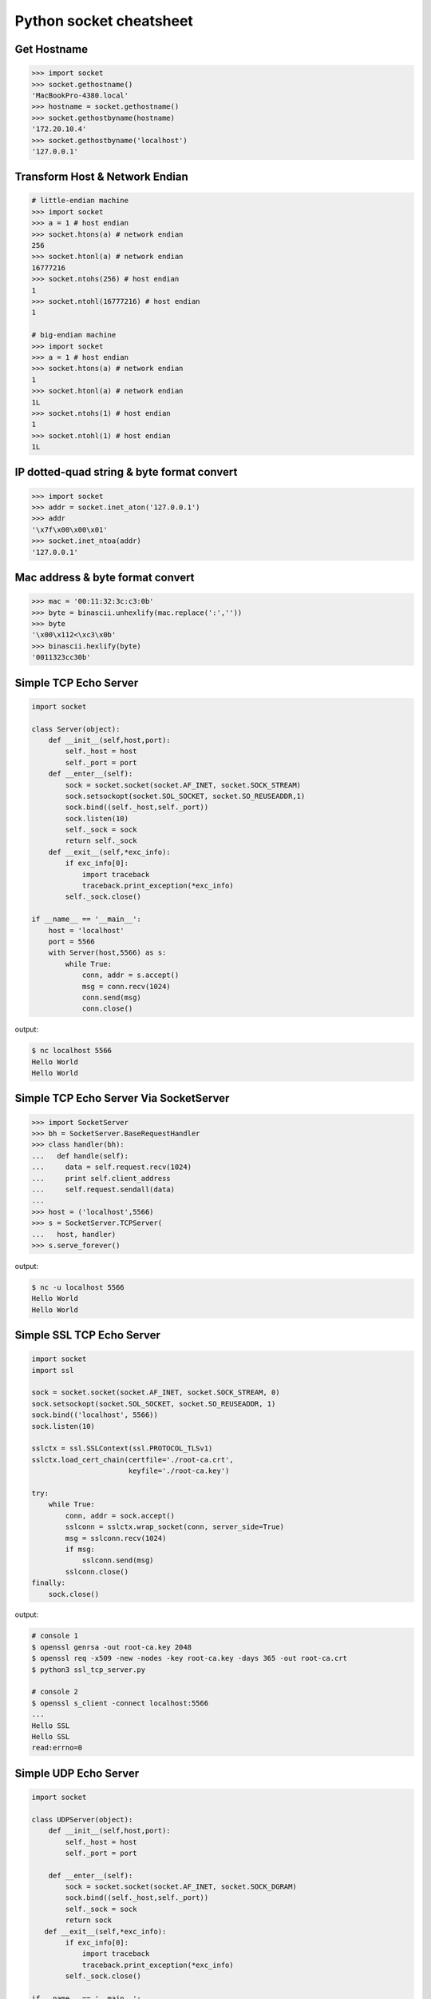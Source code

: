 ========================
Python socket cheatsheet
========================

Get Hostname
------------

.. code-block:: python

    >>> import socket
    >>> socket.gethostname()
    'MacBookPro-4380.local'
    >>> hostname = socket.gethostname()
    >>> socket.gethostbyname(hostname)
    '172.20.10.4'
    >>> socket.gethostbyname('localhost')
    '127.0.0.1'

Transform Host & Network Endian
--------------------------------

.. code-block:: python

    # little-endian machine
    >>> import socket
    >>> a = 1 # host endian
    >>> socket.htons(a) # network endian
    256
    >>> socket.htonl(a) # network endian
    16777216
    >>> socket.ntohs(256) # host endian
    1
    >>> socket.ntohl(16777216) # host endian
    1

    # big-endian machine
    >>> import socket
    >>> a = 1 # host endian
    >>> socket.htons(a) # network endian
    1
    >>> socket.htonl(a) # network endian
    1L
    >>> socket.ntohs(1) # host endian
    1
    >>> socket.ntohl(1) # host endian
    1L


IP dotted-quad string & byte format convert
-------------------------------------------

.. code-block:: python

    >>> import socket
    >>> addr = socket.inet_aton('127.0.0.1')
    >>> addr
    '\x7f\x00\x00\x01'
    >>> socket.inet_ntoa(addr)
    '127.0.0.1'

Mac address & byte format convert
---------------------------------

.. code-block:: python

    >>> mac = '00:11:32:3c:c3:0b'
    >>> byte = binascii.unhexlify(mac.replace(':',''))
    >>> byte
    '\x00\x112<\xc3\x0b'
    >>> binascii.hexlify(byte)
    '0011323cc30b'

Simple TCP Echo Server
----------------------

.. code-block:: python

    import socket

    class Server(object):
        def __init__(self,host,port):
            self._host = host
            self._port = port
        def __enter__(self):
            sock = socket.socket(socket.AF_INET, socket.SOCK_STREAM)
            sock.setsockopt(socket.SOL_SOCKET, socket.SO_REUSEADDR,1)
            sock.bind((self._host,self._port))
            sock.listen(10)
            self._sock = sock
            return self._sock 
        def __exit__(self,*exc_info):
            if exc_info[0]:
                import traceback
                traceback.print_exception(*exc_info)
            self._sock.close()
          
    if __name__ == '__main__':
        host = 'localhost'
        port = 5566
        with Server(host,5566) as s:
            while True:
                conn, addr = s.accept()
                msg = conn.recv(1024)
                conn.send(msg)
                conn.close()

output:

.. code-block:: console

    $ nc localhost 5566
    Hello World 
    Hello World

Simple TCP Echo Server Via SocketServer
---------------------------------------

.. code-block:: python

    >>> import SocketServer
    >>> bh = SocketServer.BaseRequestHandler
    >>> class handler(bh):
    ...   def handle(self):
    ...     data = self.request.recv(1024)
    ...     print self.client_address
    ...     self.request.sendall(data)
    ... 
    >>> host = ('localhost',5566)
    >>> s = SocketServer.TCPServer(
    ...   host, handler)
    >>> s.serve_forever()

output:

.. code-block:: console

    $ nc -u localhost 5566
    Hello World
    Hello World


Simple SSL TCP Echo Server
---------------------------

.. code-block:: python

    import socket
    import ssl

    sock = socket.socket(socket.AF_INET, socket.SOCK_STREAM, 0)
    sock.setsockopt(socket.SOL_SOCKET, socket.SO_REUSEADDR, 1)
    sock.bind(('localhost', 5566))
    sock.listen(10)

    sslctx = ssl.SSLContext(ssl.PROTOCOL_TLSv1)
    sslctx.load_cert_chain(certfile='./root-ca.crt',
                           keyfile='./root-ca.key')

    try:
        while True:
            conn, addr = sock.accept()
            sslconn = sslctx.wrap_socket(conn, server_side=True)
            msg = sslconn.recv(1024)
            if msg:
                sslconn.send(msg)
            sslconn.close()
    finally:
        sock.close()

output:

.. code-block:: bash

    # console 1
    $ openssl genrsa -out root-ca.key 2048
    $ openssl req -x509 -new -nodes -key root-ca.key -days 365 -out root-ca.crt
    $ python3 ssl_tcp_server.py

    # console 2
    $ openssl s_client -connect localhost:5566
    ...
    Hello SSL
    Hello SSL
    read:errno=0


Simple UDP Echo Server
----------------------

.. code-block:: python

    import socket

    class UDPServer(object):
        def __init__(self,host,port):
            self._host = host
            self._port = port

        def __enter__(self):
            sock = socket.socket(socket.AF_INET, socket.SOCK_DGRAM)
            sock.bind((self._host,self._port))
            self._sock = sock
            return sock
       def __exit__(self,*exc_info):
            if exc_info[0]:
                import traceback
                traceback.print_exception(*exc_info)
            self._sock.close()

    if __name__ == '__main__':
        host = 'localhost'
        port = 5566
        with UDPServer(host,port) as s:
            while True:
                msg, addr = s.recvfrom(1024)
                s.sendto(msg, addr)

output:

.. code-block:: console 

    $ nc -u localhost 5566
    Hello World
    Hello World


Simple UDP Echo Server Via SocketServer
---------------------------------------

.. code-block:: python

    >>> import SocketServer
    >>> bh = SocketServer.BaseRequestHandler
    >>> class handler(bh):
    ...   def handle(self):
    ...     m,s = self.request
    ...     s.sendto(m,self.client_address)
    ...     print self.client_address
    ... 
    >>> host = ('localhost',5566)
    >>> s = SocketServer.UDPServer(
    ...   host, handler)
    >>> s.serve_forever()

output:

.. code-block:: console

    $ nc -u localhost 5566
    Hello World
    Hello World


Simple UDP client - Sender
--------------------------

.. code-block:: python

    >>> import socket
    >>> import time
    >>> sock = socket.socket(
    ...   socket.AF_INET,
    ...   socket.SOCK_DGRAM)
    >>> host = ('localhost',5566)
    >>> while True:
    ...   sock.sendto("Hello\n",host)
    ...   time.sleep(5)
    ...

output:

.. code-block:: console

    $ nc -lu localhost 5566
    Hello
    Hello

Broadcast UDP Packets
---------------------

.. code-block:: python

    >>> import socket
    >>> import time
    >>> sock = socket.socket(socket.AF_INET, socket.SOCK_DGRAM)
    >>> sock.bind(('',0))
    >>> sock.setsockopt(socket.SOL_SOCKET, socket.SO_BROADCAST,1)
    >>> while True:
    ...   m = '{0}\n'.format(time.time())
    ...   sock.sendto(m,('<broadcast>',5566))
    ...   time.sleep(5)
    ...

output:

.. code-block:: console

    $ nc -k -w 1 -ul 5566
    1431473025.72

Simple UNIX Domain Socket
-------------------------

.. code-block:: python

    import socket
    import contextlib
    import os

    @contextlib.contextmanager
    def DomainServer(addr):
        try:
            if os.path.exists(addr):
                os.unlink(addr)
            sock = socket.socket(socket.AF_UNIX, socket.SOCK_STREAM)
            sock.bind(addr)
            sock.listen(10)
            yield sock
        finally:
            sock.close()
            if os.path.exists(addr):
                os.unlink(addr)

    addr = "./domain.sock"
    with DomainServer(addr) as sock:
        while True:
            conn, _ = sock.accept()
            msg = conn.recv(1024)
            conn.send(msg)
            conn.close()

output:

.. code-block:: console

    $ nc -U ./domain.sock
    Hello
    Hello


Simple duplex processes communication
---------------------------------------

.. code-block:: python

    import os
    import socket

    child, parent = socket.socketpair()
    pid = os.fork()
    try:

        if pid == 0:
            print('chlid pid: {}'.format(os.getpid()))

            child.send(b'Hello Parent')
            msg = child.recv(1024)
            print('p[{}] ---> c[{}]: {}'.format(
                os.getppid(), os.getpid(), msg))
        else:
            print('parent pid: {}'.format(os.getpid()))

            # simple echo server (parent)
            msg = parent.recv(1024)
            print('c[{}] ---> p[{}]: {}'.format(
                    pid, os.getpid(), msg))
            parent.send(msg)

    except KeyboardInterrupt:
        pass
    finally:
        child.close()
        parent.close()

output:

.. code-block:: bash

    $ python3 socketpair_demo.py
    parent pid: 9497
    chlid pid: 9498
    c[9498] ---> p[9497]: b'Hello Parent'
    p[9497] ---> c[9498]: b'Hello Parent'


Simple Asynchronous TCP Server - Thread
---------------------------------------

.. code-block:: python

    >>> from threading import Thread
    >>> import socket
    >>> def work(conn):
    ...   while True:
    ...     msg = conn.recv(1024)
    ...     conn.send(msg)
    ...
    >>> sock = socket.socket(socket.AF_INET, socket.SOCK_STREAM)
    >>> sock.setsockopt(socket.SOL_SOCKET, socket.SO_REUSEADDR,1)
    >>> sock.bind(('localhost',5566))
    >>> sock.listen(5)
    >>> while True:
    ...   conn,addr = sock.accept()
    ...   t=Thread(target=work,args=(conn,))
    ...   t.daemon=True
    ...   t.start()
    ...

output: (bash 1)

.. code-block:: console

    $ nc localhost 5566
    Hello
    Hello

output: (bash 2)

.. code-block:: console

    $ nc localhost 5566
    Ker Ker
    Ker Ker

Simple Asynchronous TCP Server - select
---------------------------------------

.. code-block:: python

    from select import select
    import socket

    host = ('localhost',5566)
    sock = socket.socket(socket.AF_INET, socket.SOCK_STREAM)
    sock.setsockopt(socket.SOL_SOCKET, socket.SO_REUSEADDR,1)
    sock.bind(host)
    sock.listen(5)
    rl = [sock]
    wl = []
    ml = {}
    try:
        while True:
            r, w, _ = select(rl,wl,[])
            # process ready to ready
            for _ in r:
                if _ == sock:
                    conn, addr = sock.accept()
                    rl.append(conn)
                else:
                    msg = _.recv(1024)
                    ml[_.fileno()] = msg
                    wl.append(_) 
            # process ready to write
            for _ in w:
                msg = ml[_.fileno()] 
                _.send(msg)
                wl.remove(_)
                del ml[_.fileno()]
    except:
        sock.close()

output: (bash 1)

.. code-block:: console

    $ nc localhost 5566
    Hello
    Hello

output: (bash 2)

.. code-block:: console

    $ nc localhost 5566
    Ker Ker
    Ker Ker

High-Level API - selectors
--------------------------

.. code-block:: python

    # Pyton3.4+ only
    # Reference: selectors 
    import selectors
    import socket
    import contextlib

    @contextlib.contextmanager
    def Server(host,port):
       try:
            s = socket.socket(socket.AF_INET, socket.SOCK_STREAM)
            s.setsockopt(socket.SOL_SOCKET, socket.SO_REUSEADDR, 1)
            s.bind((host,port))
            s.listen(10)
            sel = selectors.DefaultSelector()
            yield s, sel
        except socket.error:
            print("Get socket error")
            raise
        finally:
            if s:
                s.close()

    def read_handler(conn, sel):
        msg = conn.recv(1024) 
        if msg:
            conn.send(msg)
        else:
            sel.unregister(conn)
            conn.close()

    def accept_handler(s, sel):
        conn, _ = s.accept()
        sel.register(conn, selectors.EVENT_READ, read_handler)

    host = 'localhost'
    port = 5566
    with Server(host, port) as (s,sel):
        sel.register(s, selectors.EVENT_READ, accept_handler)
        while True:
            events = sel.select()
            for sel_key, m in events:
                handler = sel_key.data
                handler(sel_key.fileobj, sel)

output: (bash 1)

.. code-block:: console

    $ nc localhost 5566
    Hello 
    Hello

output: (bash 1)

.. code-block:: console

    $ nc localhost 5566
    Hi
    Hi

"socketpair" - Similar to PIPE
------------------------------

.. code-block:: python

    import socket
    import os
    import time

    c_s, p_s = socket.socketpair()
    try:
        pid = os.fork()
    except OSError:
        print "Fork Error"
        raise

    if pid:
        # parent process
        c_s.close()
        while True:
            p_s.sendall("Hi! Child!")
            msg = p_s.recv(1024)
            print msg
            time.sleep(3)
        os.wait()
    else:
        # child process
        p_s.close()
        while True:
            msg = c_s.recv(1024)
            print msg
            c_s.sendall("Hi! Parent!")

output:

.. code-block:: console

    $ python ex.py
    Hi! Child!
    Hi! Parent!
    Hi! Child!
    Hi! Parent!
    ...

Sniffer IP packets
------------------

.. code-block:: python

    from ctypes import * 
    import socket
    import struct

    # ref: IP protocol numbers
    PROTO_MAP = {
            1 : "ICMP",
            2 : "IGMP",
            6 : "TCP",
            17: "UDP",
            27: "RDP"}

    class IP(Structure):
        ''' IP header Structure

        In linux api, it define as below:

        strcut ip {
            u_char         ip_hl:4; /* header_len */
            u_char         ip_v:4;  /* version */
            u_char         ip_tos;  /* type of service */
            short          ip_len;  /* total len */
            u_short        ip_id;   /* identification */
            short          ip_off;  /* offset field */
            u_char         ip_ttl;  /* time to live */
            u_char         ip_p;    /* protocol */
            u_short        ip_sum;  /* checksum */
            struct in_addr ip_src;  /* source */
            struct in_addr ip_dst;  /* destination */
        };
        '''
        _fields_ = [("ip_hl" , c_ubyte, 4), # 4 bit
                    ("ip_v"  , c_ubyte, 4), # 1 byte
                    ("ip_tos", c_uint8),    # 2 byte
                    ("ip_len", c_uint16),   # 4 byte
                    ("ip_id" , c_uint16),   # 6 byte
                    ("ip_off", c_uint16),   # 8 byte
                    ("ip_ttl", c_uint8),    # 9 byte
                    ("ip_p"  , c_uint8),    # 10 byte
                    ("ip_sum", c_uint16),   # 12 byte
                    ("ip_src", c_uint32),   # 16 byte
                    ("ip_dst", c_uint32)]   # 20 byte

        def __new__(cls, buf=None):
            return cls.from_buffer_copy(buf)
        def __init__(self, buf=None):
            src = struct.pack("<L", self.ip_src)
            self.src = socket.inet_ntoa(src)
            dst = struct.pack("<L", self.ip_dst)
            self.dst = socket.inet_ntoa(dst)
            try:
                self.proto = PROTO_MAP[self.ip_p]
            except KeyError:
                print "{} Not in map".format(self.ip_p)
                raise

    host = '0.0.0.0'
    s = socket.socket(socket.AF_INET,
                      socket.SOCK_RAW, 
                      socket.IPPROTO_ICMP)
    s.setsockopt(socket.IPPROTO_IP, socket.IP_HDRINCL, 1)
    s.bind((host, 0))

    print "Sniffer start..."
    try:
        while True:
            buf = s.recvfrom(65535)[0]
            ip_header = IP(buf[:20])
            print '{0}: {1} -> {2}'.format(ip_header.proto,
                                           ip_header.src,
                                           ip_header.dst)
    except KeyboardInterrupt:
        s.close()

output: (bash 1)

.. code-block:: console

    python sniffer.py
    Sniffer start...
    ICMP: 127.0.0.1 -> 127.0.0.1
    ICMP: 127.0.0.1 -> 127.0.0.1
    ICMP: 127.0.0.1 -> 127.0.0.1

output: (bash 2)

.. code-block:: console

    $ ping -c 3 localhost
    PING localhost (127.0.0.1): 56 data bytes
    64 bytes from 127.0.0.1: icmp_seq=0 ttl=64 time=0.063 ms
    64 bytes from 127.0.0.1: icmp_seq=1 ttl=64 time=0.087 ms
    64 bytes from 127.0.0.1: icmp_seq=2 ttl=64 time=0.159 ms

    --- localhost ping statistics ---
    3 packets transmitted, 3 packets received, 0.0% packet loss
    round-trip min/avg/max/stddev = 0.063/0.103/0.159/0.041 ms


Sniffer ARP packet
------------------

.. code-block:: python

    """
    Ehternet Packet Header 

    struct ethhdr {
        unsigned char h_dest[ETH_ALEN];   /* destination eth addr */
        unsigned char h_source[ETH_ALEN]; /* source ether addr    */
        __be16        h_proto;            /* packet type ID field */
    } __attribute__((packed));

    ARP Packet Header

    struct arphdr {
        uint16_t htype;    /* Hardware Type           */
        uint16_t ptype;    /* Protocol Type           */
        u_char   hlen;     /* Hardware Address Length */
        u_char   plen;     /* Protocol Address Length */
        uint16_t opcode;   /* Operation Code          */
        u_char   sha[6];   /* Sender hardware address */
        u_char   spa[4];   /* Sender IP address       */
        u_char   tha[6];   /* Target hardware address */
        u_char   tpa[4];   /* Target IP address       */
    };
    """

    import socket
    import struct
    import binascii

    rawSocket = socket.socket(socket.AF_PACKET,
                              socket.SOCK_RAW,
                              socket.htons(0x0003))

    while True:

        packet = rawSocket.recvfrom(2048)
        ethhdr = packet[0][0:14]
        eth = struct.unpack("!6s6s2s", ethhdr)

        arphdr = packet[0][14:42]
        arp = struct.unpack("2s2s1s1s2s6s4s6s4s", arphdr)
        # skip non-ARP packets
        ethtype = eth[2]
        if ethtype != '\x08\x06': continue

        print "---------------- ETHERNET_FRAME ----------------"
        print "Dest MAC:        ", binascii.hexlify(eth[0])
        print "Source MAC:      ", binascii.hexlify(eth[1])
        print "Type:            ", binascii.hexlify(ethtype)
        print "----------------- ARP_HEADER -------------------"
        print "Hardware type:   ", binascii.hexlify(arp[0])
        print "Protocol type:   ", binascii.hexlify(arp[1])
        print "Hardware size:   ", binascii.hexlify(arp[2])
        print "Protocol size:   ", binascii.hexlify(arp[3])
        print "Opcode:          ", binascii.hexlify(arp[4])
        print "Source MAC:      ", binascii.hexlify(arp[5])
        print "Source IP:       ", socket.inet_ntoa(arp[6])
        print "Dest MAC:        ", binascii.hexlify(arp[7])
        print "Dest IP:         ", socket.inet_ntoa(arp[8])
        print "------------------------------------------------\n"

output:

.. code-block:: console

    $ python arp.py
    ---------------- ETHERNET_FRAME ----------------
    Dest MAC:         ffffffffffff
    Source MAC:       f0257252f5ca
    Type:             0806
    ----------------- ARP_HEADER -------------------
    Hardware type:    0001
    Protocol type:    0800
    Hardware size:    06
    Protocol size:    04
    Opcode:           0001
    Source MAC:       f0257252f5ca
    Source IP:        140.112.91.254
    Dest MAC:         000000000000
    Dest IP:          140.112.91.20
    ------------------------------------------------
